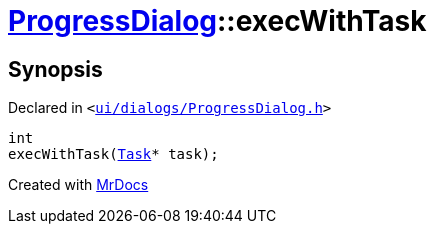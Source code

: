 [#ProgressDialog-execWithTask-0f]
= xref:ProgressDialog.adoc[ProgressDialog]::execWithTask
:relfileprefix: ../
:mrdocs:


== Synopsis

Declared in `&lt;https://github.com/PrismLauncher/PrismLauncher/blob/develop/launcher/ui/dialogs/ProgressDialog.h#L64[ui&sol;dialogs&sol;ProgressDialog&period;h]&gt;`

[source,cpp,subs="verbatim,replacements,macros,-callouts"]
----
int
execWithTask(xref:Task.adoc[Task]* task);
----



[.small]#Created with https://www.mrdocs.com[MrDocs]#
